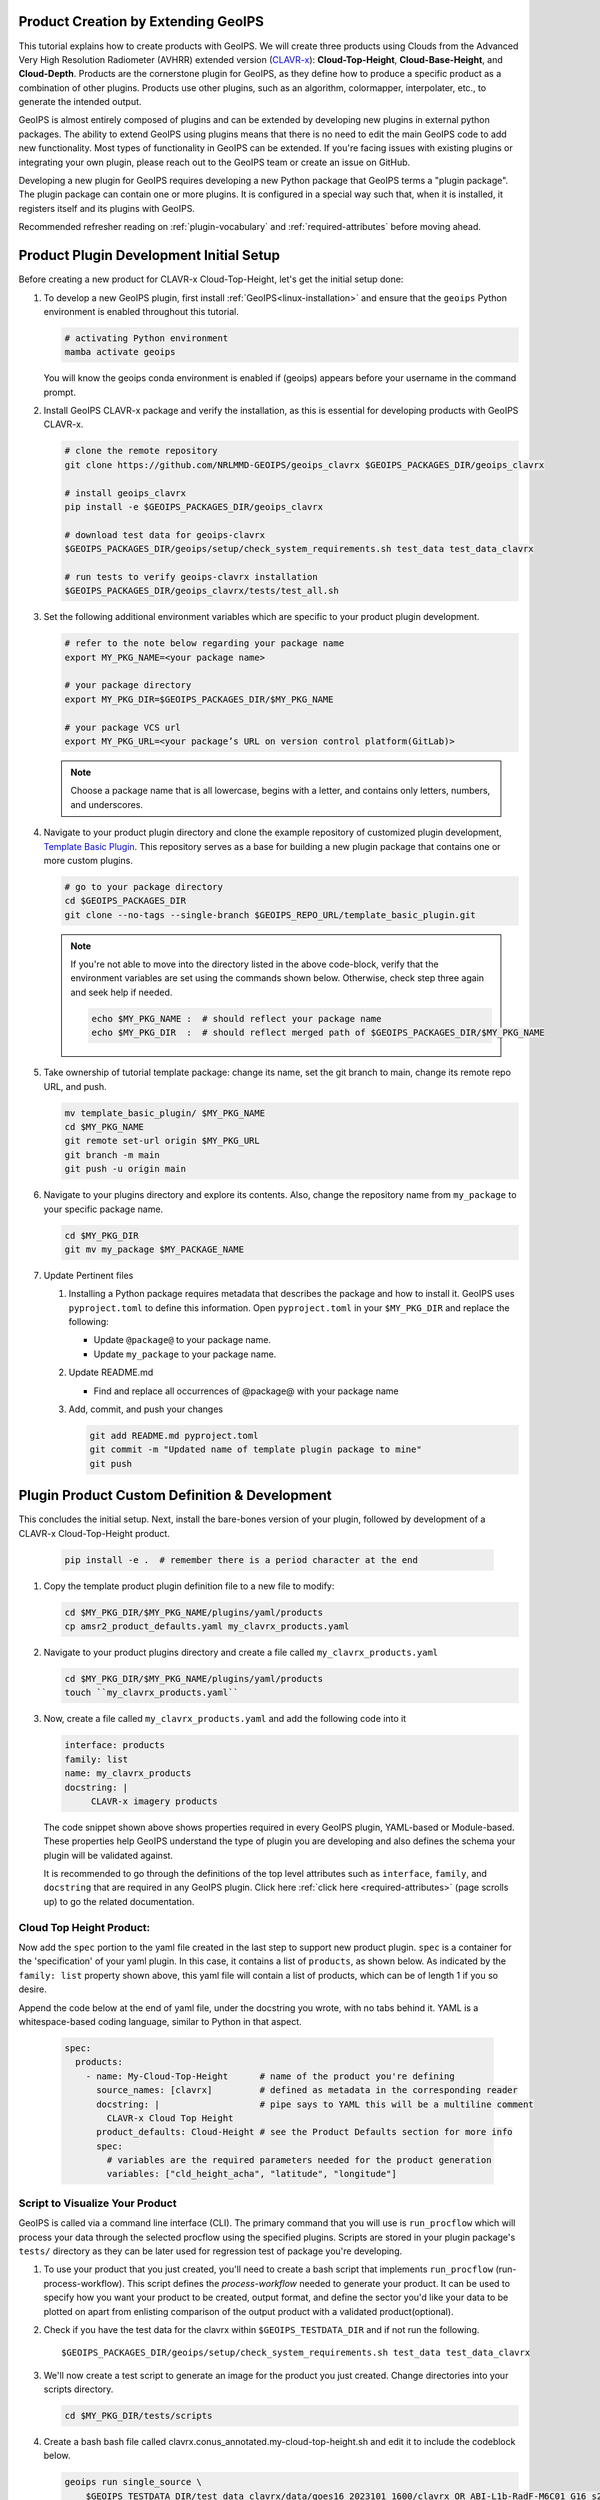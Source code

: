 Product Creation by Extending GeoIPS
************************************

This tutorial explains how to create products with GeoIPS. We will create three products using Clouds from the
Advanced Very High Resolution Radiometer (AVHRR) extended version
(`CLAVR-x <https://www.star.nesdis.noaa.gov/portfolio/detail_Clouds.php>`_): **Cloud-Top-Height**,
**Cloud-Base-Height**, and **Cloud-Depth**. Products are the cornerstone plugin for GeoIPS, as they define how to
produce a specific product as a combination of other plugins. Products use other plugins, such as an algorithm,
colormapper, interpolater, etc., to generate the intended output.

GeoIPS is almost entirely composed of plugins and can be extended by developing new plugins in external python
packages. The ability to extend GeoIPS using plugins means that there is no need to edit the main GeoIPS code to add
new functionality.  Most types of functionality in GeoIPS can be extended. If you're facing issues with existing
plugins or integrating your own plugin, please reach out to the GeoIPS team or create an issue on GitHub.

Developing a new plugin for GeoIPS requires developing a new Python package that GeoIPS terms a "plugin package". The
plugin package can contain one or more plugins. It is configured in a special way such that, when it is installed, it
registers itself and its plugins with GeoIPS.

Recommended refresher reading on :ref:`plugin-vocabulary` and :ref:`required-attributes` before moving ahead.

.. _plugin-development-setup1:

Product Plugin Development Initial Setup
****************************************

Before creating a new product for CLAVR-x Cloud-Top-Height, let's get the initial setup done:

#. To develop a new GeoIPS plugin, first install :ref:`GeoIPS<linux-installation>` and ensure that the ``geoips``
   Python environment is enabled throughout this tutorial.

   .. code-block:: shell

    # activating Python environment
    mamba activate geoips

   You will know the geoips conda environment is enabled if (geoips) appears before your username in the command prompt.

#. Install GeoIPS CLAVR-x package and verify the installation, as this is essential for developing products with
   GeoIPS CLAVR-x.

   .. code-block:: shell

    # clone the remote repository
    git clone https://github.com/NRLMMD-GEOIPS/geoips_clavrx $GEOIPS_PACKAGES_DIR/geoips_clavrx

    # install geoips_clavrx
    pip install -e $GEOIPS_PACKAGES_DIR/geoips_clavrx

    # download test data for geoips-clavrx
    $GEOIPS_PACKAGES_DIR/geoips/setup/check_system_requirements.sh test_data test_data_clavrx

    # run tests to verify geoips-clavrx installation
    $GEOIPS_PACKAGES_DIR/geoips_clavrx/tests/test_all.sh

#. Set the following additional environment variables which are specific to your product plugin development.

   .. code-block:: shell

      # refer to the note below regarding your package name
      export MY_PKG_NAME=<your package name>

      # your package directory
      export MY_PKG_DIR=$GEOIPS_PACKAGES_DIR/$MY_PKG_NAME

      # your package VCS url
      export MY_PKG_URL=<your package’s URL on version control platform(GitLab)>

   .. NOTE::
      Choose a package name that is all lowercase, begins with a letter, and
      contains only letters, numbers, and underscores.

#. Navigate to your product plugin directory and clone the example repository of customized plugin development,
   `Template Basic Plugin <https://github.com/NRLMMD-GEOIPS/template_basic_plugin/tree/main>`_. This repository serves
   as a base for building a new plugin package that contains one or more custom plugins.

   .. code-block:: shell

      # go to your package directory
      cd $GEOIPS_PACKAGES_DIR
      git clone --no-tags --single-branch $GEOIPS_REPO_URL/template_basic_plugin.git

   .. NOTE::
    If you're not able to move into the directory listed in the above code-block, verify that the environment
    variables are set using the commands shown below. Otherwise, check step three again and seek help if needed.

    .. code-block:: shell

      echo $MY_PKG_NAME :  # should reflect your package name
      echo $MY_PKG_DIR  :  # should reflect merged path of $GEOIPS_PACKAGES_DIR/$MY_PKG_NAME

#.  Take ownership of tutorial template package: change its name, set the git branch to main, change its remote repo URL, and
    push.

    .. code-block:: shell

       mv template_basic_plugin/ $MY_PKG_NAME
       cd $MY_PKG_NAME
       git remote set-url origin $MY_PKG_URL
       git branch -m main
       git push -u origin main

#. Navigate to your plugins directory and explore its contents. Also, change the repository name from ``my_package``
   to your specific package name.

   .. code-block:: shell

      cd $MY_PKG_DIR
      git mv my_package $MY_PACKAGE_NAME

#. Update Pertinent files

   #. Installing a Python package requires metadata that describes the package and how to install it. GeoIPS uses
      ``pyproject.toml`` to define this information. Open ``pyproject.toml`` in your ``$MY_PKG_DIR`` and replace the
      following:

      * Update ``@package@`` to your package name.
      * Update ``my_package`` to your package name.

   #. Update README.md

      * Find and replace all occurrences of @package@ with your package name

   #. Add, commit, and push your changes

      .. code-block:: shell

         git add README.md pyproject.toml
         git commit -m "Updated name of template plugin package to mine"
         git push

Plugin Product Custom Definition & Development
**********************************************

This concludes the initial setup. Next, install the bare-bones version of your plugin, followed by development of a
CLAVR-x Cloud-Top-Height product.

   .. code-block:: python

      pip install -e .  # remember there is a period character at the end

#. Copy the template product plugin definition file to a new file to modify:

   .. code-block:: shell

      cd $MY_PKG_DIR/$MY_PKG_NAME/plugins/yaml/products
      cp amsr2_product_defaults.yaml my_clavrx_products.yaml

#. Navigate to your product plugins directory and create a file called ``my_clavrx_products.yaml``

   .. code-block:: shell

      cd $MY_PKG_DIR/$MY_PKG_NAME/plugins/yaml/products
      touch ``my_clavrx_products.yaml``

#. Now, create a file called ``my_clavrx_products.yaml`` and add the following code into it

   .. code-block:: yaml

      interface: products
      family: list
      name: my_clavrx_products
      docstring: |
           CLAVR-x imagery products

   The code snippet shown above shows properties required in every GeoIPS plugin, YAML-based or Module-based. These
   properties help GeoIPS understand the type of plugin you are developing and also defines the schema your plugin
   will be validated against.

   It is recommended to go through the definitions of the top level attributes such as ``interface``, ``family``, and
   ``docstring`` that are required in any GeoIPS plugin. Click here :ref:`click here <required-attributes>` (page
   scrolls up) to go the related documentation.

Cloud Top Height Product:
-------------------------

Now add the ``spec`` portion to the yaml file created in the last step to support new product plugin. ``spec`` is a
container for the 'specification' of your yaml plugin. In this case, it contains a list of ``products``, as shown
below. As indicated by the ``family: list`` property shown above, this yaml file will contain a list of products,
which can be of length 1 if you so desire.

Append the code below at the end of yaml file, under the docstring you wrote, with no tabs behind it. YAML is a
whitespace-based coding language, similar to Python in that aspect.

  .. code-block:: yaml

    spec:
      products:
        - name: My-Cloud-Top-Height      # name of the product you're defining
          source_names: [clavrx]         # defined as metadata in the corresponding reader
          docstring: |                   # pipe says to YAML this will be a multiline comment
            CLAVR-x Cloud Top Height
          product_defaults: Cloud-Height # see the Product Defaults section for more info
          spec:
            # variables are the required parameters needed for the product generation
            variables: ["cld_height_acha", "latitude", "longitude"]

Script to Visualize Your Product
--------------------------------

GeoIPS is called via a command line interface (CLI). The primary command that you will use is ``run_procflow`` which
will process your data through the selected procflow using the specified plugins. Scripts are stored in your plugin
package's ``tests/`` directory as they can be later used for regression test of package you're developing.

#. To use your product that you just created, you'll need to create a bash script that implements ``run_procflow``
   (run-process-workflow). This script defines the *process-workflow* needed to generate your product. It can be used
   to specify how you want your product to be created, output format, and define the sector you'd like your data to be
   plotted on apart from enlisting comparison of the output product with a validated product(optional).

#. Check if you have the test data for the clavrx within ``$GEOIPS_TESTDATA_DIR`` and if not run the following.
   ::

       $GEOIPS_PACKAGES_DIR/geoips/setup/check_system_requirements.sh test_data test_data_clavrx

#. We'll now create a test script to generate an image for the product you just created. Change directories into your
   scripts directory.

   .. code-block:: bash

        cd $MY_PKG_DIR/tests/scripts

#. Create a bash bash file called clavrx.conus_annotated.my-cloud-top-height.sh and edit it to include the codeblock
   below.

   .. code-block:: bash

       geoips run single_source \
           $GEOIPS_TESTDATA_DIR/test_data_clavrx/data/goes16_2023101_1600/clavrx_OR_ABI-L1b-RadF-M6C01_G16_s20231011600207.level2.hdf \
           --reader_name clavrx_hdf4 \
           --product_name My-Cloud-Top-Height \
           --output_formatter imagery_annotated \
           --filename_formatter geoips_fname \
           --minimum_coverage 0 \
           --sector_list conus
       ss_retval=$?

   As shown above, you can specify the desired procflow, reader, and product to be displayed. Additionally, you can
   define the output method, filename formatter, and set the minimum coverage percentage required to generate an
   output, and choose the sector for data plotting. Additonal items can be added if desired. For examples, feel free
   to peruse the `GeoIPS Scripts Directory <https://github.com/NRLMMD-GEOIPS/geoips/tree/main/tests/scripts>`_.

#. Run your test script as shown below to produce Cloud Top Height Imagery:
   ::

        $MY_PKG_DIR/tests/scripts/clavrx.conus_annotated.my-cloud-top-height.sh

This will write some log output. If your script succeeded it will end with INTERACTIVE: Return Value 0. To view your
output, look for a line that says SINGLESOURCESUCCESS. Open the PNG file, it should look like the image below.

.. image:: extending-with-plugins/product/my_cloud_top_height.png
   :width: 800

Okay! you've developed a plugin which produces CLAVR-x Cloud Top Height. This is nice, but what if you want to extend
our plugin to produce Cloud Base Height? What about Cloud Depth? Using the method shown above, you can configure
my_clavrx_products.yaml to produce just that.

Cloud Base Height Product:
--------------------------

Using your definition of My-Cloud-Top-Height as an example, create a product definition for My-Cloud-Base-Height.
::

    cd $MY_PKG_DIR/$MY_PKG_NAME/plugins/yaml/products

Now, edit my_clavrx_products.yaml. Here are some helpful hints:
  * The relevant variable in the CLAVR-x output file (and the equivalent GeoIPS
    reader) is called "cld_height_base"
  * The Cloud-Height product_default can be used to simplify this product
    definition (or you can DIY or override if you'd like!)

The correct products implementation for 'my_clavrx_products.yaml' is shown below. Hopefully, you didn't have to make
any changes after seeing this! Developing products, and other types of plugins should be somewhat intuitive after
completing this tutorial.

.. code-block:: yaml

    interface: products
    family: list
    name: my_clavrx_products
    docstring: |
      CLAVR-x imagery products
    spec:
      products:
        - name: My-Cloud-Top-Height
          source_names: [clavrx]
          docstring: |
            CLAVR-x Cloud Top Height
          product_defaults: Cloud-Height
          spec:
            variables: ["cld_height_acha", "latitude", "longitude"]
        - name: My-Cloud-Base-Height
          source_names: [clavrx]
          docstring: |
            CLAVR-x Cloud Base Height
          product_defaults: Cloud-Height
          spec:
            variables: ["cld_height_base", "latitude", "longitude"]

Cloud Depth Product:
--------------------

Now that you have products for both Cloud Top Height and Cloud Base Height, you can develop a product that produces
Cloud Depth. To do so, use your definitions of My-Cloud-Top-Height and My-Cloud-Base-Height as examples, create a
product definition for My-Cloud-Depth.
::

    cd $MY_PKG_DIR/$MY_PKG_NAME/plugins/yaml/products

Edit my_clavrx_products.yaml. Here is a helpful hint to get you started:
  * We will define Cloud Depth for this tutorial as the difference between CTH and CBH

.. code-block:: yaml

    interface: products
    family: list
    name: my_clavrx_products
    docstring: |
      CLAVR-x imagery products
    spec:
      products:
        - name: My-Cloud-Top-Height
          source_names: [clavrx]
          docstring: |
            CLAVR-x Cloud Top Height
          product_defaults: Cloud-Height
          spec:
            variables: ["cld_height_acha", "latitude", "longitude"]
        - name: My-Cloud-Base-Height
          source_names: [clavrx]
          docstring: |
            CLAVR-x Cloud Base Height
          product_defaults: Cloud-Height
          spec:
            variables: ["cld_height_base", "latitude", "longitude"]
        - name: My-Cloud-Depth
          source_names: [clavrx]
          docstring: |
            CLAVR-x Cloud Depth
          product_defaults: Cloud-Height
          spec:
            variables: ["cld_height_acha", "cld_height_base", "latitude", "longitude"]

You now have two variables, but if you examine the `Cloud-Height Product Defaults
<https://github.com/NRLMMD-GEOIPS/geoips_clavrx/blob/main/geoips_clavrx/plugins/yaml/product_defaults/Cloud-Height.yaml>`_
you will see that it uses the ``single_channel`` algorithm. This doesn't work for this use case, since the
``single_channel`` algorithm just manipulates a single data variable and plots it. Therefore, you need a new
algorithm! See the :ref:`Algorithms Section<add-an-algorithm>` to keep moving forward with this turorial.

Using Your Cloud Depth Product
------------------------------

Note: Before moving forward in this section, make sure you've completed
:ref:`creating a new algorithm<add-an-algorithm>`. Next, modify the Cloud Depth product to utilize the newly created
algorithm.

To integrate the newly created cloud depth algorithm into Cloud Depth product, modify the ``My-Cloud-Depth `` entry in
your my_clavrx_products.yaml file. As detailed in the :ref:`Product Defaults Section<create-product-defaults>`, you
can override the default product settings to align with your specific requirements. Update the ``My-Cloud-Depth``
product configuration in my_clavrx_products.yaml as shown below:

.. code-block:: yaml

  interface: products
    family: list
    name: my_clavrx_products
    docstring: |
      CLAVR-x imagery products
    spec:
      products:
        - name: My-Cloud-Top-Height
          source_names: [clavrx]
          docstring: |
            CLAVR-x Cloud Top Height
          product_defaults: Cloud-Height
          spec:
            variables: ["cld_height_acha", "latitude", "longitude"]
        - name: My-Cloud-Base-Height
          source_names: [clavrx]
          docstring: |
            CLAVR-x Cloud Base Height
          product_defaults: Cloud-Height
          spec:
            variables: ["cld_height_base", "latitude", "longitude"]
        - name: My-Cloud-Depth
          source_names: [clavrx]
          docstring: |
            CLAVR-x Cloud Depth
          product_defaults: Cloud-Height
          spec:
            variables: ["cld_height_acha", "cld_height_base", "latitude", "longitude"]
            algorithm:
              plugin:
                name: my_cloud_depth
                arguments:
                  output_data_range: [0, 20]
                  scale_factor: 0.001

The changes shown above modify My-Cloud-Depth to the newly created ``my_cloud_depth`` algorithm. If you leave this
portion unchanged, My-Cloud-Depth would use the ``single_channel`` algorithm, which is unfit for intended purposes.
Additionally, two other arguments, ``output_data_range`` and ``scale_factor`` override the Cloud-Height product
defaults arguments. Output data range of [0, 20] states that the data will be in the range of zero to twenty, and the
scale factor specifies data scaling to be in kilometers.

Create a new test script to validate the My-Cloud-Depth product.
::

    cd $MY_PKG_DIR/tests/scripts
    cp clavrx.conus_annotated.my-cloud-top-height.sh clavrx.conus_annotated.my-cloud-depth.sh

Edit ``clavrx.conus_annotated.my-cloud-depth.sh`` to implement ``My-Cloud-Depth`` rather than ``My-Cloud-Top-Height``.
Your new test script should look like the code shown below.

.. code-block:: bash

  geoips run single_source \
      $GEOIPS_TESTDATA_DIR/test_data_clavrx/data/goes16_2023101_1600/clavrx_OR_ABI-L1b-RadF-M6C01_G16_s20231011600207.level2.hdf \
      --reader_name clavrx_hdf4 \
      --product_name My-Cloud-Depth \
      --output_formatter imagery_annotated \
      --filename_formatter geoips_fname \
      --minimum_coverage 0 \
      --sector_list conus
  ss_retval=$?

Execute the script to display Cloud Depth over the CONUS sector.
::

    $MY_PKG_DIR/tests/scripts/clavrx.conus_annotated.my-cloud-depth.sh

This will output a bunch of log output. If your script succeeded it will end with INFO: Return Value 0. To view your
output, look for a line that says SINGLESOURCESUCCESS. Open the PNG file to view your Cloud Depth Image! It should
look like the image shown below.

.. image:: extending-with-plugins/product/my_cloud_depth.png
   :width: 800

